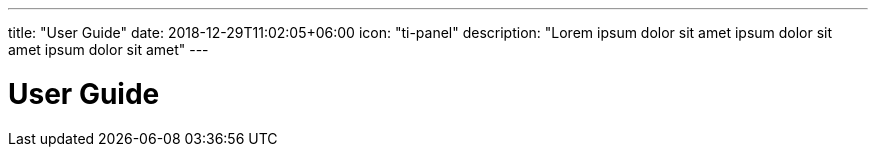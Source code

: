 ---
title: "User Guide"
date: 2018-12-29T11:02:05+06:00
icon: "ti-panel"
description: "Lorem ipsum dolor sit amet ipsum dolor sit amet ipsum dolor sit amet"
---

= User Guide